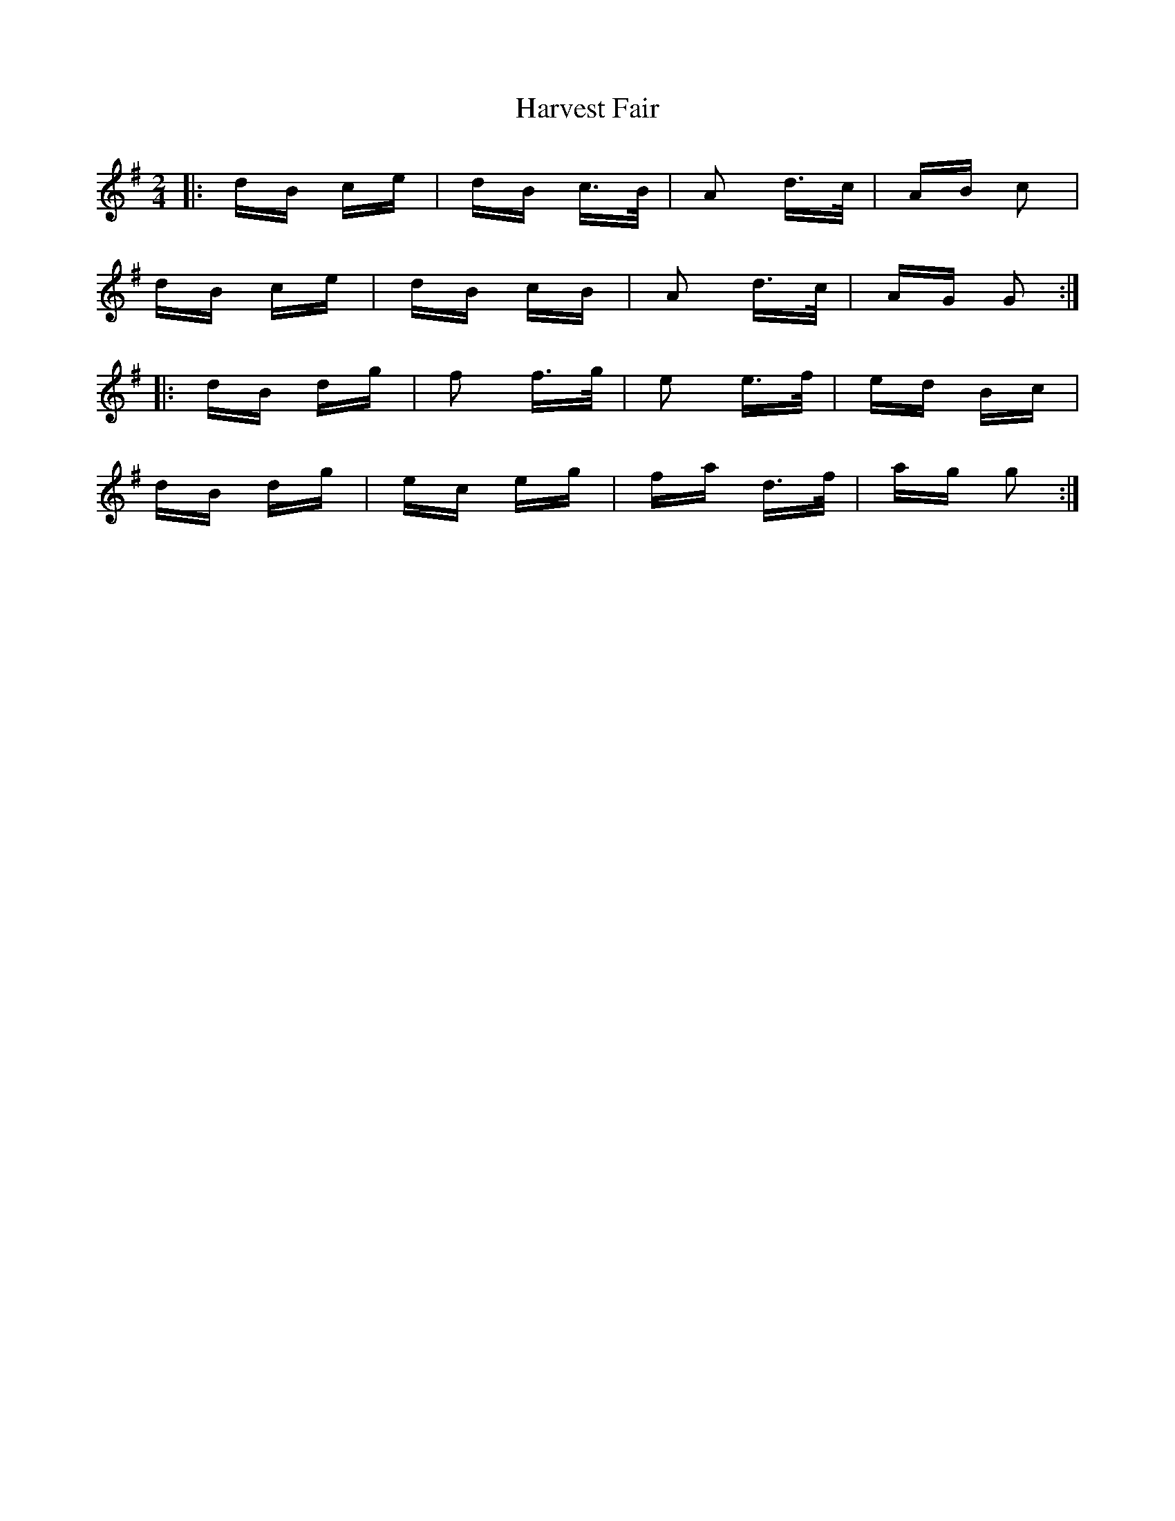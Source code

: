 X: 16830
T: Harvest Fair
R: polka
M: 2/4
K: Gmajor
|:dB ce|dB c>B|A2 d>c|AB c2|
dB ce|dB cB|A2 d>c|AG G2:|
|:dB dg|f2 f>g|e2 e>f|ed Bc|
dB dg|ec eg|fa d>f|ag g2:|

